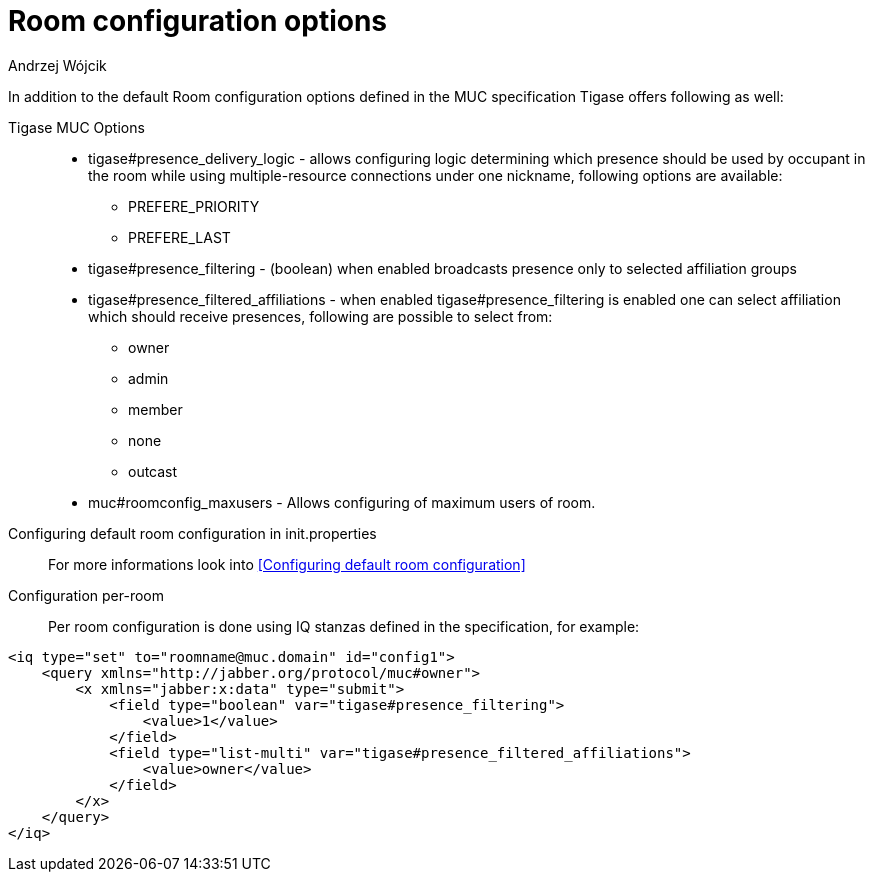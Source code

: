 [[mUCRoomConfig]]
= Room configuration options
:author: Andrzej Wójcik
:version: v2.0 October 2017. Reformatted for v8.0.0.

:toc:
:numbered:
:website: http://tigase.net

In addition to the default Room configuration options defined in the MUC specification Tigase offers following as well:

Tigase MUC Options::
- tigase#presence_delivery_logic - allows configuring logic determining which presence should be used by occupant in the room while using multiple-resource connections under one nickname, following options are available:
  * PREFERE_PRIORITY
  * PREFERE_LAST
- tigase#presence_filtering - (boolean) when enabled broadcasts presence only to selected affiliation groups
- tigase#presence_filtered_affiliations - when enabled tigase#presence_filtering is enabled one can select affiliation which should receive presences, following are possible to select from:
  * owner
  * admin
  * member
  * none
  * outcast
- muc#roomconfig_maxusers - Allows configuring of maximum users of room.

Configuring default room configuration in init.properties::
For more informations look into <<Configuring default room configuration>>

Configuration per-room::
Per room configuration is done using IQ stanzas defined in the specification, for example:
[source,xml]
-----
<iq type="set" to="roomname@muc.domain" id="config1">
    <query xmlns="http://jabber.org/protocol/muc#owner">
        <x xmlns="jabber:x:data" type="submit">
            <field type="boolean" var="tigase#presence_filtering">
                <value>1</value>
            </field>
            <field type="list-multi" var="tigase#presence_filtered_affiliations">
                <value>owner</value>
            </field>
        </x>
    </query>
</iq>
-----
